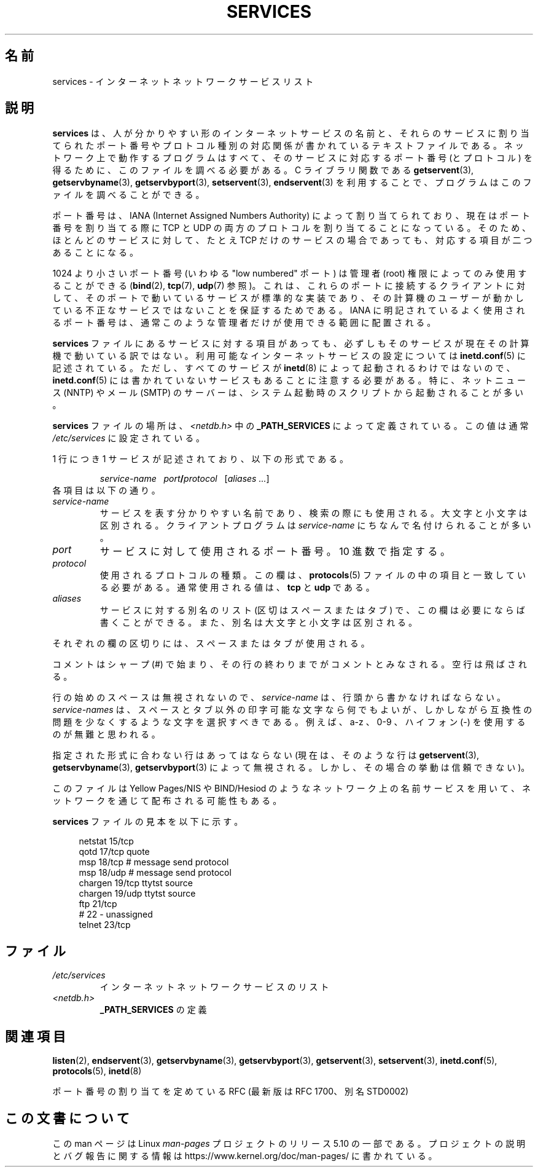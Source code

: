 .\" This manpage is Copyright (C) 1996 Austin Donnelly <and1000@cam.ac.uk>,
.\" with additional material Copyright (c) 1995 Martin Schulze
.\"     <joey@infodrom.north.de>
.\"
.\" %%%LICENSE_START(VERBATIM)
.\" Permission is granted to make and distribute verbatim copies of this
.\" manual provided the copyright notice and this permission notice are
.\" preserved on all copies.
.\"
.\" Permission is granted to copy and distribute modified versions of this
.\" manual under the conditions for verbatim copying, provided that the
.\" entire resulting derived work is distributed under the terms of a
.\" permission notice identical to this one.
.\"
.\" Since the Linux kernel and libraries are constantly changing, this
.\" manual page may be incorrect or out-of-date.  The author(s) assume no
.\" responsibility for errors or omissions, or for damages resulting from
.\" the use of the information contained herein.  The author(s) may not
.\" have taken the same level of care in the production of this manual,
.\" which is licensed free of charge, as they might when working
.\" professionally.
.\"
.\" Formatted or processed versions of this manual, if unaccompanied by
.\" the source, must acknowledge the copyright and authors of this work.
.\" %%%LICENSE_END
.\"
.\"   This manpage was made by merging two independently written manpages,
.\"   one written by Martin Schulze (18 Oct 95), the other written by
.\"   Austin Donnelly, (9 Jan 96).
.\"
.\" Thu Jan 11 12:14:41 1996 Austin Donnelly  <and1000@cam.ac.uk>
.\"   * Merged two services(5) manpages
.\"
.\"*******************************************************************
.\"
.\" This file was generated with po4a. Translate the source file.
.\"
.\"*******************************************************************
.\"
.\" Japanese Version Copyright (c) 1997 MOTOKI Akihiro
.\"       all rights reserved.
.\" Translated Wed Aug 20 08:32:26 JST 1997
.\"       by MOTOKI Akihiro <motoki@hal.t.u-tokyo.ac.jp>
.\"
.TH SERVICES 5 2020\-04\-11 Linux "Linux Programmer's Manual"
.SH 名前
services \- インターネット ネットワークサービス リスト
.SH 説明
\fBservices\fP は、人が分かりやすい形のインターネットサービスの名前と、 それらのサービスに割り当てられたポート番号や
プロトコル種別の対応関係が書かれているテキストファイルである。 ネットワーク上で動作するプログラムはすべて、 そのサービスに対応するポート番号
(とプロトコル) を得るために、 このファイルを調べる必要がある。 C ライブラリ関数である \fBgetservent\fP(3),
\fBgetservbyname\fP(3), \fBgetservbyport\fP(3), \fBsetservent\fP(3), \fBendservent\fP(3)
を利用することで、プログラムはこのファイルを調べることができる。
.PP
ポート番号は、IANA (Internet Assigned Numbers Authority) によって
割り当てられており、現在はポート番号を割り当てる際に TCP と UDP の両方のプロトコルを割り当てることになっている。
そのため、ほとんどのサービスに対して、 たとえ TCP だけのサービスの場合であっても、対応する項目が二つあることになる。
.PP
1024 より小さいポート番号 (いわゆる "low numbered" ポート) は 管理者 (root) 権限によってのみ使用することができる
(\fBbind\fP(2), \fBtcp\fP(7), \fBudp\fP(7)  参照)。 これは、これらのポートに接続するクライアントに対して、
そのポートで動いているサービスが標準的な実装であり、 その計算機のユーザーが動かしている 不正なサービスではないことを保証するためである。 IANA
に明記されているよく使用されるポート番号は、 通常このような管理者だけが使用できる範囲に配置される。
.PP
\fBservices\fP ファイルにあるサービスに対する項目があっても、必ずしもそのサービスが現
在その計算機で動いている訳ではない。利用可能なインターネットサービスの設定に ついては \fBinetd.conf\fP(5)
に記述されている。ただし、すべてのサービスが \fBinetd\fP(8)  によって起動されるわけではないので、 \fBinetd.conf\fP(5)
には書かれていないサービスもあることに注意する必要がある。 特に、ネットニュース (NNTP) や メール (SMTP) のサーバーは、システム起動時の
スクリプトから起動されることが多い。
.PP
\fBservices\fP ファイルの場所は、 \fI<netdb.h>\fP 中の \fB_PATH_SERVICES\fP によって定義されている。
この値は通常 \fI/etc/services\fP に設定されている。
.PP
1 行につき 1 サービスが記述されており、以下の形式である。
.IP
\fIservice\-name\ \ \ port\fP\fB/\fP\fIprotocol\ \ \ \fP[\fIaliases ...\fP]
.TP 
各項目は以下の通り。
.TP 
\fIservice\-name\fP
サービスを表す分かりやすい名前であり、検索の際にも使用される。 大文字と小文字は区別される。 クライアントプログラムは \fIservice\-name\fP
にちなんで名付けられることが多い。
.TP 
\fIport\fP
サービスに対して使用されるポート番号。10 進数で指定する。
.TP 
\fIprotocol\fP
使用されるプロトコルの種類。この欄は、 \fBprotocols\fP(5)  ファイルの中の項目と一致している必要がある。 通常使用される値は、
\fBtcp\fP と \fBudp\fP である。
.TP 
\fIaliases\fP
サービスに対する別名のリスト (区切はスペースまたはタブ) で、この欄は 必要にならば書くことができる。 また、別名は大文字と小文字は区別される。
.PP
それぞれの欄の区切りには、スペースまたはタブが使用される。
.PP
コメントはシャープ (#) で始まり、その行の終わりまでがコメントとみなされる。 空行は飛ばされる。
.PP
行の始めのスペースは無視されないので、 \fIservice\-name\fP は、行頭から書かなければならない。 \fIservice\-names\fP
は、スペースとタブ以外の印字可能な文字なら何でもよいが、しかしながら 互換性の問題を少なくするような文字を選択すべきである。 例えば、a\-z 、0\-9
、ハイフォン (\-) を使用するのが無難と思われる。
.PP
指定された形式に合わない行はあってはならない (現在は、そのような行は \fBgetservent\fP(3), \fBgetservbyname\fP(3),
\fBgetservbyport\fP(3)  によって無視される。しかし、その場合の挙動は信頼できない)。
.PP
.\" The following is not true as at glibc 2.8 (a line with a comma is
.\" ignored by getservent()); it's not clear if/when it was ever true.
.\"   As a backward compatibility feature, the slash (/) between the
.\"   .I port
.\"   number and
.\"   .I protocol
.\"   name can in fact be either a slash or a comma (,).
.\"   Use of the comma in
.\"   modern installations is deprecated.
.\"
このファイルは Yellow Pages/NIS や BIND/Hesiod
のようなネットワーク上の名前サービスを用いて、ネットワークを通じて配布される可能性もある。
.PP
\fBservices\fP ファイルの見本を以下に示す。
.PP
.in +4n
.EX
netstat         15/tcp
qotd            17/tcp          quote
msp             18/tcp          # message send protocol
msp             18/udp          # message send protocol
chargen         19/tcp          ttytst source
chargen         19/udp          ttytst source
ftp             21/tcp
# 22 \- unassigned
telnet          23/tcp
.EE
.in
.SH ファイル
.TP 
\fI/etc/services\fP
インターネット ネットワークサービスのリスト
.TP 
\fI<netdb.h>\fP
.\" .SH BUGS
.\" It's not clear when/if the following was ever true;
.\" it isn't true for glibc 2.8:
.\"    There is a maximum of 35 aliases, due to the way the
.\"    .BR getservent (3)
.\"    code is written.
.\"
.\" It's not clear when/if the following was ever true;
.\" it isn't true for glibc 2.8:
.\"    Lines longer than
.\"    .B BUFSIZ
.\"    (currently 1024) characters will be ignored by
.\"    .BR getservent (3),
.\"    .BR getservbyname (3),
.\"    and
.\"    .BR getservbyport (3).
.\"    However, this will also cause the next line to be mis-parsed.
\fB_PATH_SERVICES\fP の定義
.SH 関連項目
\fBlisten\fP(2), \fBendservent\fP(3), \fBgetservbyname\fP(3), \fBgetservbyport\fP(3),
\fBgetservent\fP(3), \fBsetservent\fP(3), \fBinetd.conf\fP(5), \fBprotocols\fP(5),
\fBinetd\fP(8)
.PP
ポート番号の割り当てを定めている RFC (最新版は RFC\ 1700、別名 STD0002)
.SH この文書について
この man ページは Linux \fIman\-pages\fP プロジェクトのリリース 5.10 の一部である。プロジェクトの説明とバグ報告に関する情報は
\%https://www.kernel.org/doc/man\-pages/ に書かれている。
